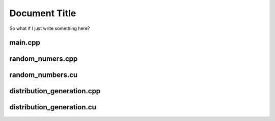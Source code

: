 ================
 Document Title
================

So what if I just write something here?

main.cpp
========
.. doxygenfile:: main.cpp
    :project: CUDA_DSMC

random_numers.cpp
=================	
.. doxygenfile:: random_numbers.cpp
    :project: CUDA_DSMC

random_numbers.cu
=================
.. doxygenfile:: random_numbers.cu
    :project: CUDA_DSMC

distribution_generation.cpp
===========================
.. doxygenfile:: distribution_generation.cpp
    :project: CUDA_DSMC

distribution_generation.cu
==========================
.. doxygenfile:: distribution_generation.cu
    :project: CUDA_DSMC

.. doxygenfunction:: doxygen_test
    :project: CUDA_DSMC 